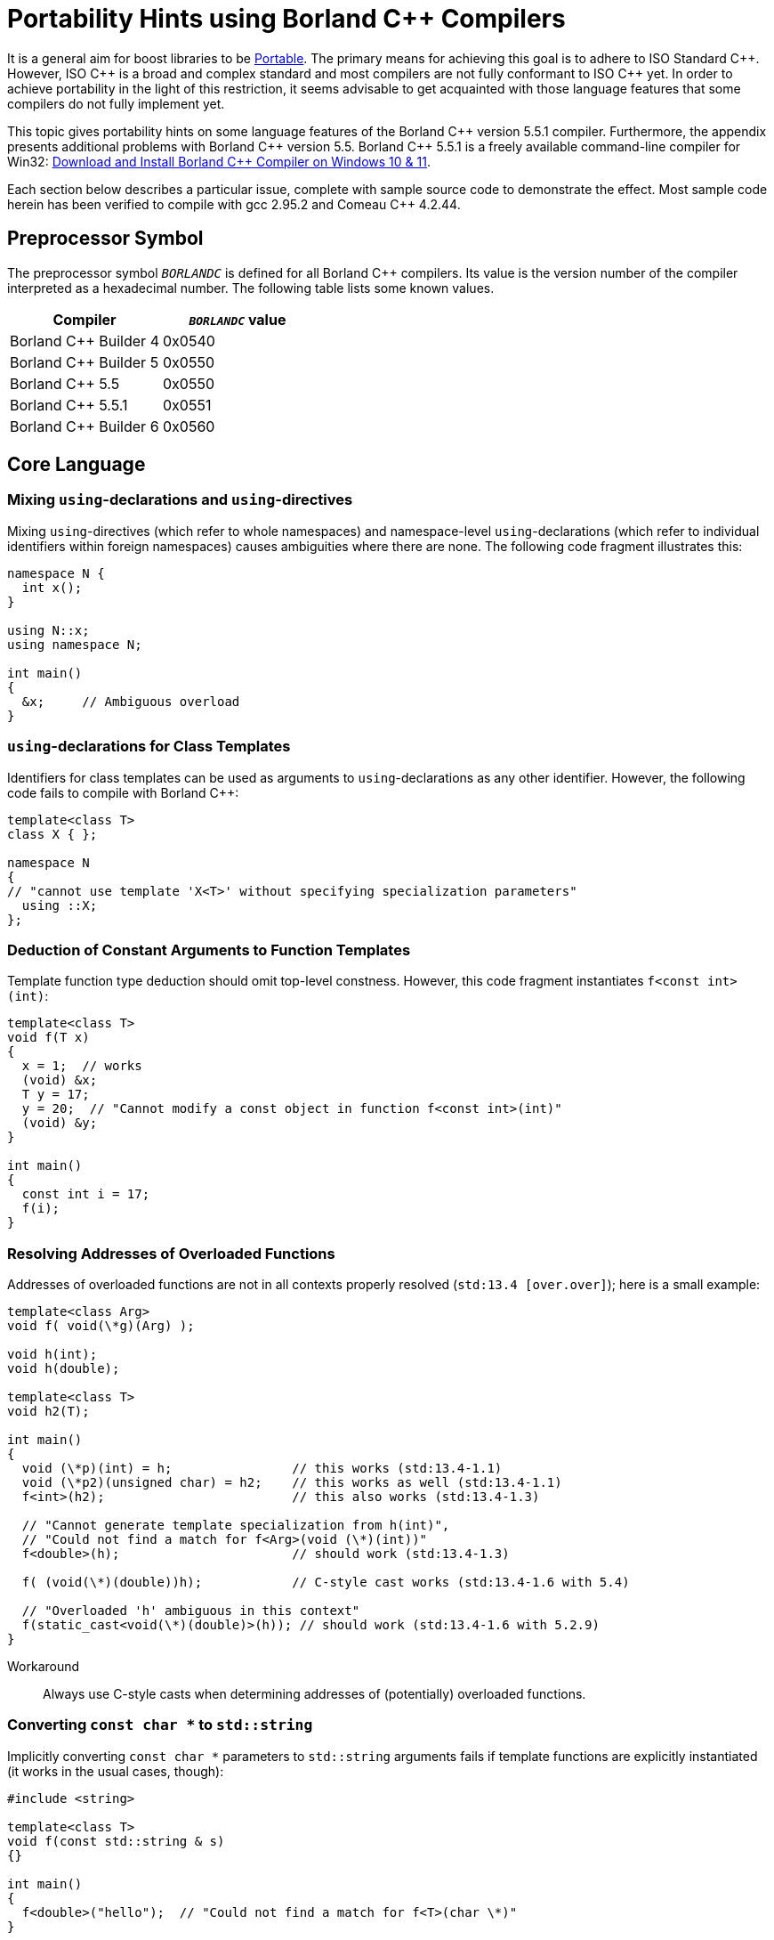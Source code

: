 ////
Copyright (c) 2024 The C++ Alliance, Inc. (https://cppalliance.org)

Distributed under the Boost Software License, Version 1.0. (See accompanying
file LICENSE_1_0.txt or copy at http://www.boost.org/LICENSE_1_0.txt)

Official repository: https://github.com/boostorg/website-v2-docs
////
= Portability Hints using Borland C++ Compilers
:navtitle: Borland Portability
:idprefix:
:idseparator: -

It is a general aim for boost libraries to be xref:requirements/portability-requirements.adoc[Portable]. The primary means for achieving this goal is to adhere to ISO Standard pass:[C++]. However, ISO pass:[C++] is a broad and complex standard and most compilers are not fully conformant to ISO pass:[C++] yet. In order to achieve portability in the light of this restriction, it seems advisable to get acquainted with those language features that some compilers do not fully implement yet.

This topic gives portability hints on some language features of the Borland pass:[C++] version 5.5.1 compiler. Furthermore, the appendix presents additional problems with Borland pass:[C++] version 5.5. Borland pass:[C++] 5.5.1 is a freely available command-line compiler for Win32: https://developerinsider.co/download-and-install-borland-c-compiler-on-windows-10/[Download and Install Borland C++ Compiler on Windows 10 & 11].

Each section below describes a particular issue, complete with sample source code to demonstrate the effect. Most sample code herein has been verified to compile with gcc 2.95.2 and Comeau pass:[C++] 4.2.44.

== Preprocessor Symbol

The preprocessor symbol `__BORLANDC__` is defined for all Borland pass:[C++] compilers. Its value is the version number of the compiler interpreted as a hexadecimal number. The following table lists some known values.

[cols="1,1",options="header",stripes=even,frame=none]
|===
| Compiler | `__BORLANDC__` value 
| Borland pass:[C++] Builder 4 | 0x0540 
| Borland pass:[C++] Builder 5 | 0x0550 
| Borland pass:[C++] 5.5 | 0x0550 
| Borland pass:[C++] 5.5.1 | 0x0551 
| Borland pass:[C++] Builder 6 | 0x0560 
|===

== Core Language

=== Mixing `using`-declarations and `using`-directives

Mixing `using`-directives (which refer to whole namespaces) and namespace-level `using`-declarations (which refer to individual identifiers within foreign namespaces) causes ambiguities where there are none. The following code fragment illustrates this:

```cpp
namespace N {  
  int x();
}

using N::x;
using namespace N;

int main()
{  
  &x;     // Ambiguous overload
}
```

=== `using`-declarations for Class Templates

Identifiers for class templates can be used as arguments to `using`-declarations as any other identifier. However, the following code fails to compile with Borland pass:[C++]:

```cpp
template<class T>
class X { };

namespace N
{  
// "cannot use template 'X<T>' without specifying specialization parameters"  
  using ::X;
};
```

=== Deduction of Constant Arguments to Function Templates

Template function type deduction should omit top-level constness. However, this code fragment instantiates `f<const int>(int)`:

```cpp
template<class T>
void f(T x)
{        
  x = 1;  // works        
  (void) &x;        
  T y = 17;       
  y = 20;  // "Cannot modify a const object in function f<const int>(int)"        
  (void) &y;
}

int main()
{        
  const int i = 17;        
  f(i);
}
```

=== Resolving Addresses of Overloaded Functions

Addresses of overloaded functions are not in all contexts properly resolved (`std:13.4 [over.over]`); here is a small example:

```cpp
template<class Arg>
void f( void(\*g)(Arg) );

void h(int);
void h(double);

template<class T>
void h2(T);

int main()
{  
  void (\*p)(int) = h;                // this works (std:13.4-1.1)  
  void (\*p2)(unsigned char) = h2;    // this works as well (std:13.4-1.1)  
  f<int>(h2);                         // this also works (std:13.4-1.3)
  
  // "Cannot generate template specialization from h(int)",  
  // "Could not find a match for f<Arg>(void (\*)(int))"  
  f<double>(h);                       // should work (std:13.4-1.3)
  
  f( (void(\*)(double))h);            // C-style cast works (std:13.4-1.6 with 5.4)
  
  // "Overloaded 'h' ambiguous in this context"  
  f(static_cast<void(\*)(double)>(h)); // should work (std:13.4-1.6 with 5.2.9)
}
```

Workaround:: Always use C-style casts when determining addresses of (potentially) overloaded functions.

=== Converting `const char *` to `std::string`

Implicitly converting `const char *` parameters to `std::string` arguments fails if template functions are explicitly instantiated (it works in the usual cases, though):

```cpp
#include <string>

template<class T>
void f(const std::string & s)
{}

int main()
{  
  f<double>("hello");  // "Could not find a match for f<T>(char \*)"
}
```

Workaround:: Avoid explicit template function instantiations (they have significant problems with Microsoft Visual pass:[C++]) and pass default-constructed unused dummy arguments with the appropriate type. Alternatively, if you wish to keep to the explicit instantiation, you could use an explicit conversion to `std::string` or declare the template function as taking a `const char *` parameter.

=== Dependent Default Arguments for Template Value Parameters

Template value parameters which default to an expression dependent on previous template parameters don't work:

```cpp
template<class T>
struct A
{  
  static const bool value = true;
};

// "Templates must be classes or functions", "Declaration syntax error"
template<class T, bool v = A<T>::value>
struct B {};

int main()
{  
  B<int> x;
}
```

Workaround:: If the relevant non-type template parameter is an implementation detail, use inheritance and a fully qualified identifier (for example, `::N::A<T>::value`).

=== Partial Ordering of Function Templates

Partial ordering of function templates, as described in `std:14.5.5.2 [temp.func.order]`, does not work:

```cpp
#include <iostream>

template<class T> struct A {};

template<class T1>
void f(const A<T1> &)
{  
  std::cout << "f(const A<T1>&)\n";
}

template<class T>
void f(T)
{  
  std::cout << "f(T)\n";
}

int main()
{  
  A<double> a;  
  f(a);   // output: f(T)  (wrong)  
  f(1);   // output: f(T)  (correct)
}
```

Workaround:: Declare all such functions uniformly as either taking a value or a reference parameter.

=== Instantiation with Member Function Pointer

When directly instantiating a template with some member function pointer, which is itself dependent on some template parameter, the compiler cannot cope:

```cpp
template<class U> class C { };
template<class T>
class A
{  
  static const int v = C<void (T::\*)()>::value;
};
```

Workaround::: Use an intermediate `typedef`:

```cpp
template<class U> class C { };
template<class T>
class A
{  
  typedef void (T::\*my_type)();  
  static const int v = C<my_type>::value;
};
```

Note:: Extracted from an e-mail exchange between David Abrahams, Fernando Cacciola, and Peter Dimov; not actually tested.

== Math Library

=== Function `double std::abs(double)` Missing

The function `double std::abs(double)` should be defined (`std:26.5-5 [lib.c.math]`), but it is not:

```cpp
#include <cmath>

int main()
{  
  double (\*p)(double) = std::abs;  // error
}
```

Note:: `int std::abs(int)` will be used without warning if you write `std::abs(5.1)`.

Similar remarks apply to seemingly all of the other standard math functions, where Borland pass:[C++] fails to provide `float` and `long double` overloads.

Workaround:: Use `std::fabs` instead if type genericity is not required.

== Appendix: Additional Issues with Borland C++ Version 5.5

These issues are documented mainly for historic reasons. If you are still using Borland pass:[C++] version 5.5, you are strongly encouraged to obtain an upgrade to version 5.5.1, which fixes the issues described in the following section.

=== Inline Friend Functions in Template Classes

If a friend function of some class has not been declared before the friend function declaration, the function is declared at the namespace scope surrounding the class definition. Together with class templates and inline definitions of friend functions, the code in the following fragment should declare (and define) a non-template function `bool N::f(int,int)`, which is a friend of `class N::A<int>`. However, Borland pass:[C++] v5.5 expects the function `f` to be declared beforehand:

```cpp
namespace N {
  template<class T>
  class A
  { 
    // "f is not a member of 'N' in function main()"  
    friend bool f(T x, T y) { return x < y; }
  };
}

int main()
{  
    N::A<int> a;
}
```

This technique is extensively used in `boost/operators.hpp`. Giving in to the wish of the compiler doesn't work in this case, because then the _instantiate one template, get lots of helper functions at namespace scope_ approach doesn't work anymore. Defining BOOST_NO_OPERATORS_IN_NAMESPACE (a define BOOST_NO_INLINE_FRIENDS_IN_CLASS_TEMPLATES would match this case better) works around this problem and leads to another one, see the template discussion in <<Core Language>>.

== See Also

* xref:user-guide:ROOT:header-organization-compilation.adoc#toolset[User Guide Toolsets]
